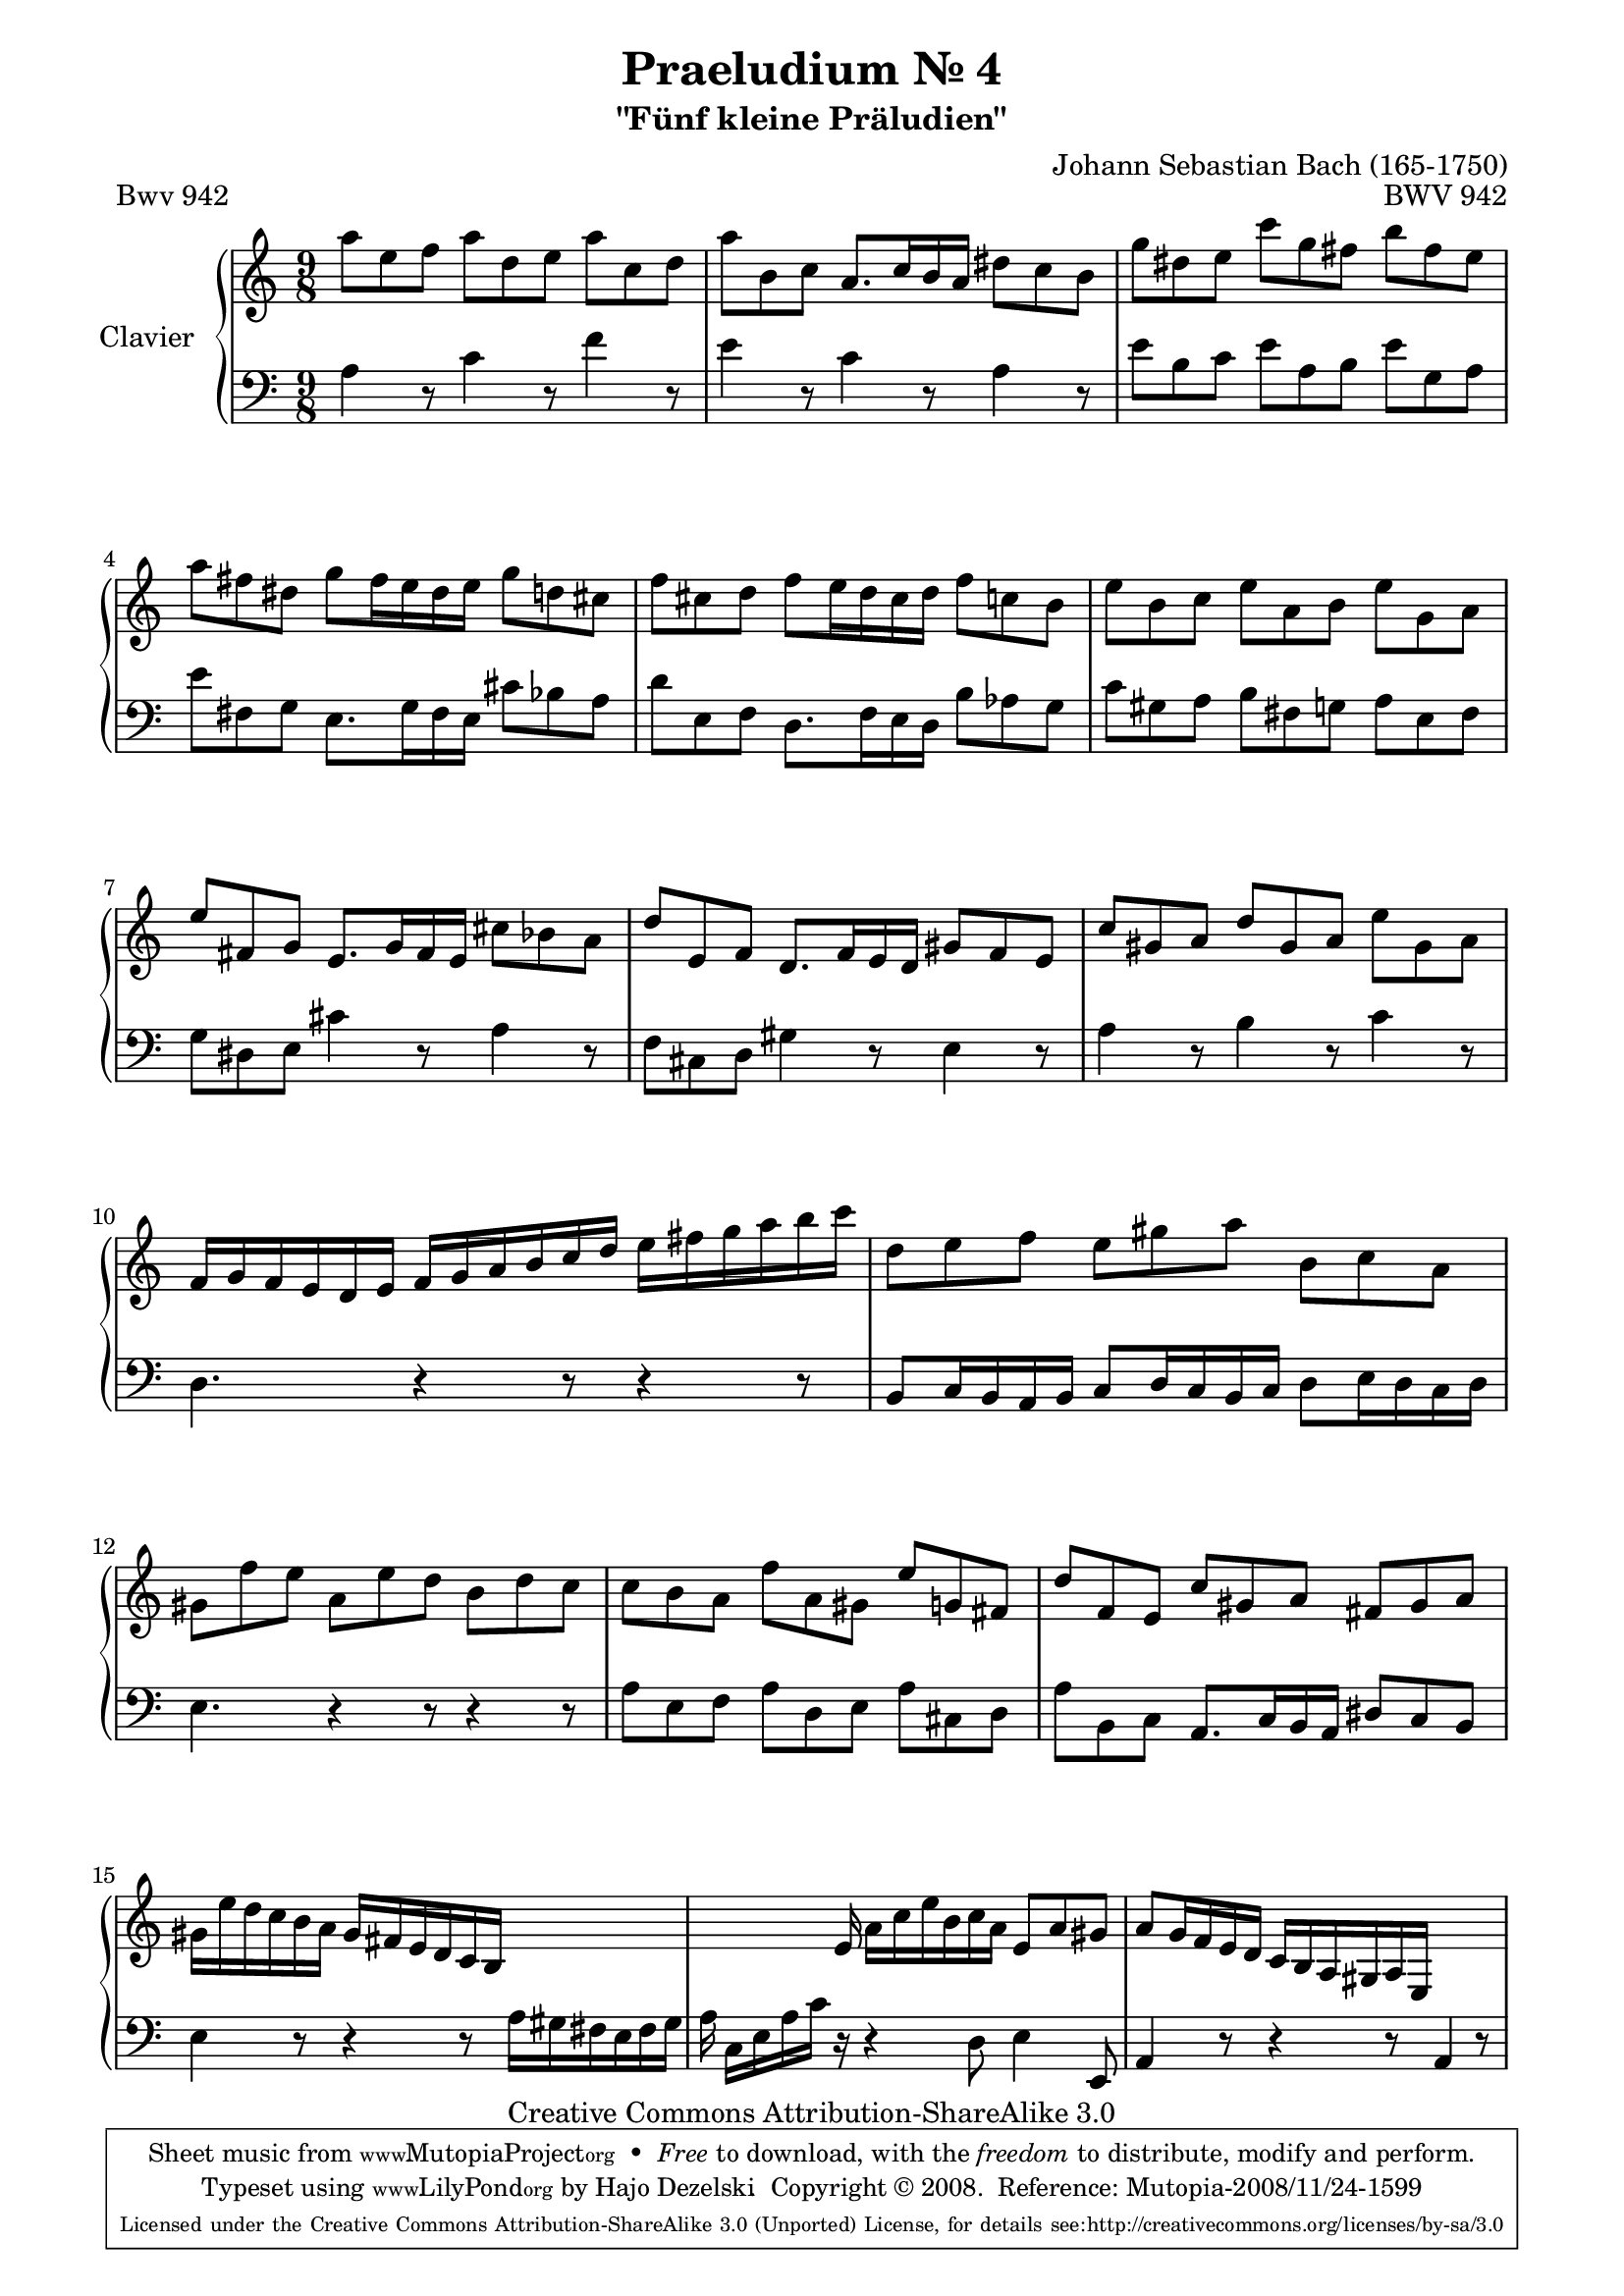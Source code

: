 \version "2.11.62"

\paper {
    page-top-space = #0.0
    %indent = 0.0
    line-width = 18.0\cm
    ragged-bottom = ##f
    ragged-last-bottom = ##f
}

% #(set-default-paper-size "a4")

#(set-global-staff-size 19)

\header {
        title = "Praeludium Nr. 4"
        subtitle = "\"Fünf kleine Präludien\""
        piece = "Bwv 942"
        mutopiatitle = "Praeludium Nr. 4"
        composer = "Johann Sebastian Bach (165-1750)"
        mutopiacomposer = "BachJS"
        opus = "BWV 942"
        date = "1717-1723?"
        mutopiainstrument = "Clavier"
        style = "Baroque"
        source = "Bach-Gesellschaft Edition Band 36 / Ernst Naumann 1890"
        copyright = "Creative Commons Attribution-ShareAlike 3.0"
        maintainer = "Hajo Dezelski"
	maintainerWeb = "http://www.roxele.de/"
        maintainerEmail = "dl1sdz (at) gmail.com"
 footer = "Mutopia-2008/11/24-1599"
 tagline = \markup { \override #'(box-padding . 1.0) \override #'(baseline-skip . 2.7) \box \center-column { \small \line { Sheet music from \with-url #"http://www.MutopiaProject.org" \line { \teeny www. \hspace #-1.0 MutopiaProject \hspace #-1.0 \teeny .org \hspace #0.5 } • \hspace #0.5 \italic Free to download, with the \italic freedom to distribute, modify and perform. } \line { \small \line { Typeset using \with-url #"http://www.LilyPond.org" \line { \teeny www. \hspace #-1.0 LilyPond \hspace #-1.0 \teeny .org } by \maintainer \hspace #-1.0 . \hspace #0.5 Copyright © 2008. \hspace #0.5 Reference: \footer } } \line { \teeny \line { Licensed under the Creative Commons Attribution-ShareAlike 3.0 (Unported) License, for details see: \hspace #-0.5 \with-url #"http://creativecommons.org/licenses/by-sa/3.0" http://creativecommons.org/licenses/by-sa/3.0 } } } }
	}

     soprano =   \relative a'' {
			a8 [ e f ] a [ d, e ] a [ c, d ]  | % 1
			a'8 [ b, c ] a8. [ c16 b a ] dis8 [ c b ] | % 2
			g'8 [ dis e ] c' [ g fis ] b [ fis e ] | % 3
			a8 [ fis dis ] g8 [ fis16 e dis e ] g8 [ d cis ] | % 4
			f8 [ cis d ] f8 [ e16 d cis d ] f8 [ c b ] | % 5
			e8 [ b c ] e [ a, b ] e [ g, a ] | % 6
			e'8 [ fis, g ] e8. [ g16 fis e ] cis'8 [ bes a ] | % 7
			d8 [ e, f ] d8. [ f16 e d ] gis8 [ f e ] | % 8
			c'8 [ gis a ] d [ gis, a ] e' [ gis, a ] | % 9
			f16 [ g f e d e ] f [ g a b c d ] e [ fis g a b c ] | % 10
			d,8 [ e f ] e [gis a ] b, [ c a ] | % 11
			gis8 [ f' e ] a, [ e' d ] b [ d c ] | % 12
			c8 [ b a ] f' [ a, gis ] e' [ g, fis ] | % 13
			d'8 [ f, e ] c' [ gis a ] fis [ gis a ]  | % 14
			gis16 [ e' d c b a ] gis [ fis e d c b ] s4. | % 15
			s4 s16 e16 a16 [ c e b c a ] e8 [ a gis ]  | % 16
			a8 [ g16 f e d ] c [ b a gis a e ] s4. | % 17

	 }	
 
%%
%% Bass Clef
%% 

bass = \relative a {
			a4 r8 c4 r8 f4 r8 | % 1
			e4 r8 c4 r8 a4 r8 | % 2
			e'8 [ b c ] e [ a, b ] e [ g, a ] | % 3
			e'8 [ fis, g ] e8. [ g16 fis e ] cis'8 [ bes a ] | % 4
			d8 [ e, f ] d8. [ f16 e d ] b'8 [ aes g ] | % 5
			c8 [ gis a ] b [ fis g ] a [ e fis ]  | % 6
			g8 [ dis e ] cis'4 r8 a4 r8 | % 7
			f8 [ cis d ] gis4 r8 e4 r8  | % 8
			a4 r8 b4 r8 c4 r8 | % 9
			d,4. r4 r8 r4 r8 | % 10
			b8 [ c16 b a b ] c8 [ d16 c b c ] d8 [ e16 d c d ] | % 11
			e4. r4 r8 r4 r8 | % 12
			a8 [ e f ] a [ d, e ] a [ cis, d ] | % 13
			a'8 [ b, c ] a8. [ c16 b a ] dis8 [ c b ] | % 14
			e4 r8 r4 r8 a16 [ gis fis e fis gis ]  | % 15
			a16 c,16 [ e a c ] r16 r4 d,8 e4 e,8 | % 16
			a4 r8 r4 r8 a4 r8 | % 17

}


%% Merge score - Piano staff

\score {
    \context PianoStaff <<
        \set PianoStaff.instrumentName = "Clavier  "
        \set PianoStaff.midiInstrument = "harpsichord"
        \new Staff = "upper" { \clef "treble" \key c \major \time 9/8 \soprano  }
        \new Staff = "lower"  { \clef "bass" \key c \major \time 9/8 \bass }
    >>
    \layout{  }
    \midi { }

}

